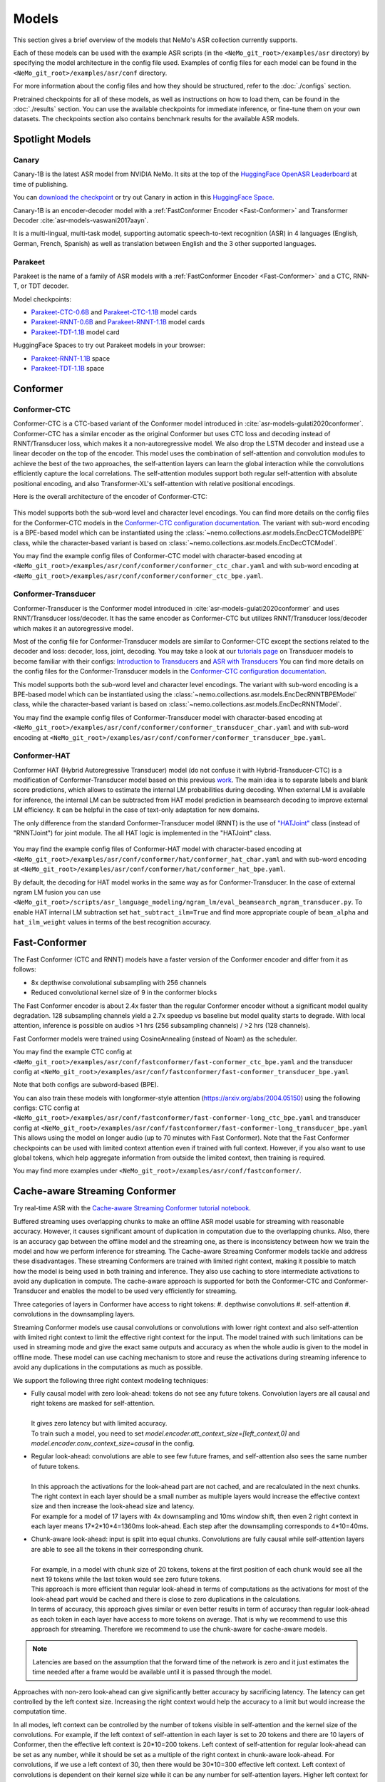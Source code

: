 Models
======

This section gives a brief overview of the models that NeMo's ASR collection currently supports.

Each of these models can be used with the example ASR scripts (in the ``<NeMo_git_root>/examples/asr`` directory) by
specifying the model architecture in the config file used. Examples of config files for each model can be found in
the ``<NeMo_git_root>/examples/asr/conf`` directory.

For more information about the config files and how they should be structured, refer to the :doc:`./configs` section.

Pretrained checkpoints for all of these models, as well as instructions on how to load them, can be found in the :doc:`./results`
section. You can use the available checkpoints for immediate inference, or fine-tune them on your own datasets. The checkpoints section
also contains benchmark results for the available ASR models.


Spotlight Models
----------------

Canary
~~~~~~

Canary-1B is the latest ASR model from NVIDIA NeMo. It sits at the top of the `HuggingFace OpenASR Leaderboard <https://huggingface.co/spaces/hf-audio/open_asr_leaderboard>`__ at time of publishing.

You can `download the checkpoint <https://huggingface.co/nvidia/canary-1b>`__  or try out Canary in action in this `HuggingFace Space <https://huggingface.co/spaces/nvidia/canary-1b>`__.

Canary-1B is an encoder-decoder model with a :ref:`FastConformer Encoder <Fast-Conformer>` and Transformer Decoder :cite:`asr-models-vaswani2017aayn`.

It is a multi-lingual, multi-task model, supporting automatic speech-to-text recognition (ASR) in 4 languages (English, German, French, Spanish) as well as translation between English and the 3 other supported languages.


Parakeet
~~~~~~~~

Parakeet is the name of a family of ASR models with a :ref:`FastConformer Encoder <Fast-Conformer>` and a CTC, RNN-T, or TDT decoder.

Model checkpoints:

* `Parakeet-CTC-0.6B <https://huggingface.co/nvidia/parakeet-ctc-0.6b>`__ and `Parakeet-CTC-1.1B <https://huggingface.co/nvidia/parakeet-ctc-1.1b>`__ model cards
* `Parakeet-RNNT-0.6B <https://huggingface.co/nvidia/parakeet-rnnt-0.6b>`__ and `Parakeet-RNNT-1.1B <https://huggingface.co/nvidia/parakeet-rnnt-1.1b>`__ model cards
* `Parakeet-TDT-1.1B <https://huggingface.co/nvidia/parakeet-tdt-1.1b>`__ model card

HuggingFace Spaces to try out Parakeet models in your browser:

* `Parakeet-RNNT-1.1B <https://huggingface.co/spaces/nvidia/parakeet-rnnt-1.1b>`__ space
* `Parakeet-TDT-1.1B <https://huggingface.co/spaces/nvidia/parakeet-tdt-1.1b>`__ space

.. _Conformer_model:

Conformer
---------

.. _Conformer-CTC_model:

Conformer-CTC
~~~~~~~~~~~~~

Conformer-CTC is a CTC-based variant of the Conformer model introduced in :cite:`asr-models-gulati2020conformer`. Conformer-CTC has a
similar encoder as the original Conformer but uses CTC loss and decoding instead of RNNT/Transducer loss, which makes it a non-autoregressive model.
We also drop the LSTM decoder and instead use a linear decoder on the top of the encoder. This model uses the combination of
self-attention and convolution modules to achieve the best of the two approaches, the self-attention layers can learn the global
interaction while the convolutions efficiently capture the local correlations. The self-attention modules support both regular
self-attention with absolute positional encoding, and also Transformer-XL's self-attention with relative positional encodings.

Here is the overall architecture of the encoder of Conformer-CTC:

    .. image:: images/conformer_ctc.png
        :align: center
        :alt: Conformer-CTC Model
        :scale: 50%

This model supports both the sub-word level and character level encodings. You can find more details on the config files for the
Conformer-CTC models in the `Conformer-CTC configuration documentation <./configs.html#conformer-ctc>`_. The variant with sub-word encoding is a BPE-based model
which can be instantiated using the :class:`~nemo.collections.asr.models.EncDecCTCModelBPE` class, while the
character-based variant is based on :class:`~nemo.collections.asr.models.EncDecCTCModel`.

You may find the example config files of Conformer-CTC model with character-based encoding at
``<NeMo_git_root>/examples/asr/conf/conformer/conformer_ctc_char.yaml`` and
with sub-word encoding at ``<NeMo_git_root>/examples/asr/conf/conformer/conformer_ctc_bpe.yaml``.

.. _Conformer-Transducer_model:

Conformer-Transducer
~~~~~~~~~~~~~~~~~~~~

Conformer-Transducer is the Conformer model introduced in :cite:`asr-models-gulati2020conformer` and uses RNNT/Transducer loss/decoder.
It has the same encoder as Conformer-CTC but utilizes RNNT/Transducer loss/decoder which makes it an autoregressive model.

Most of the config file for Conformer-Transducer models are similar to Conformer-CTC except the sections related to the decoder and loss: decoder, loss, joint, decoding.
You may take a look at our `tutorials page <../starthere/tutorials.html>`_ on Transducer models to become familiar with their configs:
`Introduction to Transducers <https://colab.research.google.com/github/NVIDIA/NeMo/blob/stable/tutorials/asr/Intro_to_Transducers.ipynb>`_ and
`ASR with Transducers <https://colab.research.google.com/github/NVIDIA/NeMo/blob/stable/tutorials/asr/ASR_with_Transducers.ipynb>`_
You can find more details on the config files for the Conformer-Transducer models in the `Conformer-CTC configuration documentation <./configs.html#conformer-ctc>`_.

This model supports both the sub-word level and character level encodings. The variant with sub-word encoding is a BPE-based model
which can be instantiated using the :class:`~nemo.collections.asr.models.EncDecRNNTBPEModel` class, while the
character-based variant is based on :class:`~nemo.collections.asr.models.EncDecRNNTModel`.

You may find the example config files of Conformer-Transducer model with character-based encoding at
``<NeMo_git_root>/examples/asr/conf/conformer/conformer_transducer_char.yaml`` and
with sub-word encoding at ``<NeMo_git_root>/examples/asr/conf/conformer/conformer_transducer_bpe.yaml``.

.. _Conformer-HAT_model:

Conformer-HAT
~~~~~~~~~~~~~

Conformer HAT (Hybrid Autoregressive Transducer) model (do not confuse it with Hybrid-Transducer-CTC) is a modification of Conformer-Transducer model based on this previous `work <https://arxiv.org/abs/2003.07705>`_.
The main idea is to separate labels and blank score predictions, which allows to estimate the internal LM probabilities during decoding.
When external LM is available for inference, the internal LM can be subtracted from HAT model prediction in beamsearch decoding to improve external LM efficiency.
It can be helpful in the case of text-only adaptation for new domains.

The only difference from the standard Conformer-Transducer model (RNNT) is the use of `"HATJoint" <https://github.com/NVIDIA/NeMo/blob/main/nemo/collections/asr/modules/hybrid_autoregressive_transducer.py#L39>`_
class (instead of "RNNTJoint") for joint module. The all HAT logic is implemented in the "HATJoint" class.

    .. image:: images/hat.png
        :align: center
        :alt: HAT Model
        :scale: 50%

You may find the example config files of Conformer-HAT model with character-based encoding at
``<NeMo_git_root>/examples/asr/conf/conformer/hat/conformer_hat_char.yaml`` and
with sub-word encoding at ``<NeMo_git_root>/examples/asr/conf/conformer/hat/conformer_hat_bpe.yaml``.

By default, the decoding for HAT model works in the same way as for Conformer-Transducer.
In the case of external ngram LM fusion you can use ``<NeMo_git_root>/scripts/asr_language_modeling/ngram_lm/eval_beamsearch_ngram_transducer.py``.
To enable HAT internal LM subtraction set ``hat_subtract_ilm=True`` and find more appropriate couple of ``beam_alpha`` and ``hat_ilm_weight`` values in terms of the best recognition accuracy.

.. _Fast-Conformer:

Fast-Conformer
--------------

The Fast Conformer (CTC and RNNT) models have a faster version of the Conformer encoder and differ from it as follows:

* 8x depthwise convolutional subsampling with 256 channels
* Reduced convolutional kernel size of 9 in the conformer blocks

The Fast Conformer encoder is about 2.4x faster than the regular Conformer encoder without a significant model quality degradation.
128 subsampling channels yield a 2.7x speedup vs baseline but model quality starts to degrade.
With local attention, inference is possible on audios >1 hrs (256 subsampling channels) / >2 hrs (128 channels).

Fast Conformer models were trained using CosineAnnealing (instead of Noam) as the scheduler.

You may find the example CTC config at
``<NeMo_git_root>/examples/asr/conf/fastconformer/fast-conformer_ctc_bpe.yaml`` and
the transducer config at ``<NeMo_git_root>/examples/asr/conf/fastconformer/fast-conformer_transducer_bpe.yaml``

Note that both configs are subword-based (BPE).

You can also train these models with longformer-style attention (https://arxiv.org/abs/2004.05150) using the following configs: CTC config at
``<NeMo_git_root>/examples/asr/conf/fastconformer/fast-conformer-long_ctc_bpe.yaml`` and transducer config at ``<NeMo_git_root>/examples/asr/conf/fastconformer/fast-conformer-long_transducer_bpe.yaml``
This allows using the model on longer audio (up to 70 minutes with Fast Conformer). Note that the Fast Conformer checkpoints
can be used with limited context attention even if trained with full context. However, if you also want to use global tokens,
which help aggregate information from outside the limited context, then training is required.

You may find more examples under ``<NeMo_git_root>/examples/asr/conf/fastconformer/``.

Cache-aware Streaming Conformer
-------------------------------

Try real-time ASR with the `Cache-aware Streaming Conformer tutorial notebook <https://github.com/NVIDIA/NeMo/blob/main/tutorials/asr/Online_ASR_Microphone_Demo_Cache_Aware_Streaming.ipynb>`_.

Buffered streaming uses overlapping chunks to make an offline ASR model usable for streaming with reasonable accuracy. However, it causes significant amount of duplication in computation due to the overlapping chunks.
Also, there is an accuracy gap between the offline model and the streaming one, as there is inconsistency between how we train the model and how we perform inference for streaming.
The Cache-aware Streaming Conformer models tackle and address these disadvantages. These streaming Conformers are trained with limited right context, making it possible to match how the model is being used in both training and inference.
They also use caching to store intermediate activations to avoid any duplication in compute.
The cache-aware approach is supported for both the Conformer-CTC and Conformer-Transducer and enables the model to be used very efficiently for streaming.

Three categories of layers in Conformer have access to right tokens:
#. depthwise convolutions
#. self-attention
#. convolutions in the downsampling layers.

Streaming Conformer models use causal convolutions or convolutions with lower right context and also self-attention with limited right context to limit the effective right context for the input.
The model trained with such limitations can be used in streaming mode and give the exact same outputs and accuracy as when the whole audio is given to the model in offline mode.
These model can use caching mechanism to store and reuse the activations during streaming inference to avoid any duplications in the computations as much as possible.

We support the following three right context modeling techniques:

* | Fully causal model with zero look-ahead: tokens do not see any future tokens. Convolution layers are all causal and right tokens are masked for self-attention.
  |
  | It gives zero latency but with limited accuracy.
  | To train such a model, you need to set `model.encoder.att_context_size=[left_context,0]` and `model.encoder.conv_context_size=causal` in the config.

* | Regular look-ahead: convolutions are able to see few future frames, and self-attention also sees the same number of future tokens.
  |
  | In this approach the activations for the look-ahead part are not cached, and are recalculated in the next chunks. The right context in each layer should be a small number as multiple layers would increase the effective context size and then increase the look-ahead size and latency.
  | For example for a model of 17 layers with 4x downsampling and 10ms window shift, then even 2 right context in each layer means 17*2*10*4=1360ms look-ahead. Each step after the downsampling corresponds to 4*10=40ms.

* | Chunk-aware look-ahead: input is split into equal chunks. Convolutions are fully causal while self-attention layers are able to see all the tokens in their corresponding chunk.
  |
  | For example, in a model with chunk size of 20 tokens, tokens at the first position of each chunk would see all the next 19 tokens while the last token would see zero future tokens.
  | This approach is more efficient than regular look-ahead in terms of computations as the activations for most of the look-ahead part would be cached and there is close to zero duplications in the calculations.
  | In terms of accuracy, this approach gives similar or even better results in term of accuracy than regular look-ahead as each token in each layer have access to more tokens on average. That is why we recommend to use this approach for streaming. Therefore we recommend to use the chunk-aware for cache-aware models.

.. note:: Latencies are based on the assumption that the forward time of the network is zero and it just estimates the time needed after a frame would be available until it is passed through the model.

Approaches with non-zero look-ahead can give significantly better accuracy by sacrificing latency. The latency can get controlled by the left context size. Increasing the right context would help the accuracy to a limit but would increase the computation time.

In all modes, left context can be controlled by the number of tokens visible in self-attention and the kernel size of the convolutions.
For example, if the left context of self-attention in each layer is set to 20 tokens and there are 10 layers of Conformer, then the effective left context is 20*10=200 tokens.
Left context of self-attention for regular look-ahead can be set as any number, while it should be set as a multiple of the right context in chunk-aware look-ahead.
For convolutions, if we use a left context of 30, then there would be 30*10=300 effective left context.
Left context of convolutions is dependent on their kernel size while it can be any number for self-attention layers. Higher left context for self-attention means larger cache and more computations for the self-attention.
A self-attention left context of around 6 secs would give close results to unlimited left context. For a model with 4x downsampling and shift window of 10ms in the preprocessor, each token corresponds to 4*10=40ms.

If striding approach is used for downsampling, all the convolutions in downsampling would be fully causal and don't see future tokens.

Multiple Look-aheads
~~~~~~~~~~~~~~~~~~~~

We support multiple look-aheads for cahce-aware models. You may specify a list of context sizes for att_context_size.
During the training, different context sizes would be used randomly with the distribution specified by att_context_probs.
For example you may enable multiple look-aheads by setting `model.encoder.att_context_size=[[70,13],[70,6],[70,1],[70,0]]` for the training.
The first item in the list would be the default during test/validation/inference. To switch between different look-aheads, you may use the method `asr_model.encoder.set_default_att_context_size(att_context_size)` or set the att_context_size like the following when using the script `speech_transcribe.py`:

.. code-block:: bash

    python [NEMO_GIT_FOLDER]/examples/asr/transcribe_speech.py \
    pretrained_name="stt_en_fastconformer_hybrid_large_streaming_multi" \
    audio_dir="<DIRECTORY CONTAINING AUDIO FILES>" \
    att_context_size=[70,0]

..

You may find the example config files for cache-aware streaming FastConformer models at
``<NeMo_git_root>/examples/asr/conf/fastconformer/cache_aware_streaming/conformer_transducer_bpe_streaming.yaml`` for Transducer variant and
at ``<NeMo_git_root>/examples/asr/conf/conformer/cache_aware_streaming/conformer_ctc_bpe.yaml`` for CTC variant. It is recommended to use FastConformer as they are more than 2X faster in both training and inference than regular Conformer.
The hybrid versions of FastConformer can be found here: ``<NeMo_git_root>/examples/asr/conf/conformer/hybrid_cache_aware_streaming/``

Examples for regular Conformer can be found at
``<NeMo_git_root>/examples/asr/conf/conformer/cache_aware_streaming/conformer_transducer_bpe_streaming.yaml`` for Transducer variant and
at ``<NeMo_git_root>/examples/asr/conf/conformer/cache_aware_streaming/conformer_ctc_bpe.yaml`` for CTC variant.

To simulate cache-aware streaming, you may use the script at ``<NeMo_git_root>/examples/asr/asr_cache_aware_streaming/speech_to_text_cache_aware_streaming_infer.py``. It can simulate streaming in single stream or multi-stream mode (in batches) for an ASR model.
This script can be used for models trained offline with full-context but the accuracy would not be great unless the chunk size is large enough which would result in high latency.
It is recommended to train a model in streaming model with limited context for this script. More info can be found in the script.

Note cache-aware streaming models are being exported without caching support by default.
To include caching support, `model.set_export_config({'cache_support' : 'True'})` should be called before export.
Or, if ``<NeMo_git_root>/scripts/export.py`` is being used:
`python export.py cache_aware_conformer.nemo cache_aware_conformer.onnx --export-config cache_support=True`


.. _Hybrid-Transducer_CTC_model:

Hybrid-Transducer-CTC
---------------------

Hybrid RNNT-CTC models is a group of models with both the RNNT and CTC decoders. Training a unified model would speedup the convergence for the CTC models and would enable
the user to use a single model which works as both a CTC and RNNT model. This category can be used with any of the ASR models.
Hybrid models uses two decoders of CTC and RNNT on the top of the encoder. The default decoding strategy after the training is done is RNNT.
User may use the ``asr_model.change_decoding_strategy(decoder_type='ctc' or 'rnnt')`` to change the default decoding.

The variant with sub-word encoding is a BPE-based model
which can be instantiated using the :class:`~nemo.collections.asr.models.EncDecHybridRNNTCTCBPEModel` class, while the
character-based variant is based on :class:`~nemo.collections.asr.models.EncDecHybridRNNTCTCModel`.

You may use the example scripts under ``<NeMo_git_root>/examples/asr/asr_hybrid_transducer_ctc`` for both the char-based encoding and sub-word encoding.
These examples can be used to train any Hybrid ASR model like Conformer, Citrinet, QuartzNet, etc.

You may find the example config files of Conformer variant of such hybrid models with character-based encoding at
``<NeMo_git_root>/examples/asr/conf/conformer/hybrid_transducer_ctc/conformer_hybrid_transducer_ctc_char.yaml`` and
with sub-word encoding at ``<NeMo_git_root>/examples/asr/conf/conformer/hybrid_transducer_ctc/conformer_hybrid_transducer_ctc_bpe.yaml``.

Similar example configs for FastConformer variants of Hybrid models can be found here:
``<NeMo_git_root>/examples/asr/conf/fastconformer/hybrid_transducer_ctc/``
``<NeMo_git_root>/examples/asr/conf/fastconformer/hybrid_cache_aware_streaming/``

Note Hybrid models are being exported as RNNT (encoder and decoder+joint parts) by default.
To export as CTC (single encoder+decoder graph), `model.set_export_config({'decoder_type' : 'ctc'})` should be called before export.
Or, if ``<NeMo_git_root>/scripts/export.py`` is being used:
`python export.py hybrid_transducer.nemo hybrid_transducer.onnx --export-config decoder_type=ctc`

.. _Hybrid-ASR-TTS_model:

Hybrid ASR-TTS Model
--------------------

Hybrid ASR-TTS Model (``ASRWithTTSModel``) is a transparent wrapper for the ASR model with a frozen pretrained text-to-spectrogram model. The approach is described in the paper
`Text-only domain adaptation for end-to-end ASR using integrated text-to-mel-spectrogram generator <https://arxiv.org/abs/2302.14036>`_.
This allows using text-only data for training and finetuning, mixing it with audio-text pairs if necessary.

The model consists of three models:

* ASR model (``EncDecCTCModelBPE`` or ``EncDecRNNTBPEModel``)
* Frozen TTS Mel Spectrogram Generator (currently, only FastPitch model is supported)
* Optional frozen Spectrogram Enhancer model trained to mitigate mismatch between real and generated mel spectrogram

    .. image:: images/hybrid_asr_tts_model.png
        :align: center
        :alt: Hybrid ASR-TTS Model
        :scale: 50%

For the detailed information see:

* :ref:`Text-only dataset <Hybrid-ASR-TTS_model__Text-Only-Data>` preparation
* :ref:`Configs and training <Hybrid-ASR-TTS_model__Config>`


.. _Confidence-Ensembles:

Confidence-based Ensembles
--------------------------

Confidence-based ensemble is a simple way to combine multiple models into a single system by only retaining the
output of the most confident model. Below is a schematic illustration of how such ensembles work.

    .. image:: images/conf-ensembles-overview.png
        :align: center
        :alt: confidence-based ensembles
        :scale: 50%

For more details about this model, see the `paper <https://arxiv.org/abs/2306.15824>`_
or read our `tutorial <https://colab.research.google.com/github/NVIDIA/NeMo/blob/stable/tutorials/asr/Confidence_Ensembles.ipynb>`_.

NeMo support Confidence-based Ensembles through the
:ref:`nemo.collections.asr.models.confidence_ensemble.ConfidenceEnsembleModel <confidence-ensembles-api>` class.

A typical workflow to create and use the ensemble is like this

1. Run `scripts/confidence_ensembles/build_ensemble.py <https://github.com/NVIDIA/NeMo/blob/main/scripts/confidence_ensembles/build_ensemble.py>`_
   script to create ensemble from existing models. See the documentation inside the script for usage examples
   and description of all the supported functionality.
2. The script outputs a checkpoint that combines all the models in an ensemble. It can be directly used to transcribe
   speech by calling ``.trascribe()`` method or using
   `examples/asr/transcribe_speech.py <https://github.com/NVIDIA/NeMo/blob/main/examples/asr/transcribe_speech.py>`_.

Note that the ensemble cannot be modified after construction (e.g. it does not support finetuning) and only
transcribe functionality is supported (e.g., ``.forward()`` is not properly defined).

.. _Jasper_model:

Jasper
------

Jasper ("Just Another Speech Recognizer") :cite:`asr-models-li2019jasper` is a deep time delay neural network (TDNN) comprising of
blocks of 1D-convolutional layers. The Jasper family of models are denoted as ``Jasper_[BxR]`` where ``B`` is the number of blocks
and ``R`` is the number of convolutional sub-blocks within a block. Each sub-block contains a 1-D convolution, batch normalization,
ReLU, and dropout:

    .. image:: images/jasper_vertical.png
        :align: center
        :alt: jasper model
        :scale: 50%

Jasper models can be instantiated using the :class:`~nemo.collections.asr.models.EncDecCTCModel` class.

.. _Quartznet_model:

QuartzNet
---------

QuartzNet :cite:`asr-models-kriman2019quartznet` is a version of Jasper :cite:`asr-models-li2019jasper` model with separable
convolutions and larger filters. It can achieve performance similar to Jasper but with an order of magnitude fewer parameters.
Similarly to Jasper, the QuartzNet family of models are denoted as ``QuartzNet_[BxR]`` where ``B`` is the number of blocks and ``R``
is the number of convolutional sub-blocks within a block. Each sub-block contains a 1-D *separable* convolution, batch normalization,
ReLU, and dropout:

    .. image:: images/quartz_vertical.png
        :align: center
        :alt: quartznet model
        :scale: 40%

QuartzNet models can be instantiated using the :class:`~nemo.collections.asr.models.EncDecCTCModel` class.


.. _Citrinet_model:

Citrinet
--------

Citrinet is a version of QuartzNet :cite:`asr-models-kriman2019quartznet` that extends ContextNet :cite:`asr-models-han2020contextnet`,
utilizing subword encoding (via Word Piece tokenization) and Squeeze-and-Excitation mechanism :cite:`asr-models-hu2018squeeze` to
obtain highly accurate audio transcripts while utilizing a non-autoregressive CTC based decoding scheme for efficient inference.

    .. image:: images/citrinet_vertical.png
        :align: center
        :alt: citrinet model
        :scale: 50%

Citrinet models can be instantiated using the :class:`~nemo.collections.asr.models.EncDecCTCModelBPE` class.

.. _ContextNet_model:

ContextNet
----------

ContextNet is a model uses Transducer/RNNT loss/decoder and is introduced in :cite:`asr-models-han2020contextnet`.
It uses Squeeze-and-Excitation mechanism :cite:`asr-models-hu2018squeeze` to model larger context.
Unlike Citrinet, it has an autoregressive decoding scheme.

ContextNet models can be instantiated using the :class:`~nemo.collections.asr.models.EncDecRNNTBPEModel` class for a
model with sub-word encoding and :class:`~nemo.collections.asr.models.EncDecRNNTModel` for char-based encoding.

You may find the example config files of ContextNet model with character-based encoding at
``<NeMo_git_root>/examples/asr/conf/contextnet_rnnt/contextnet_rnnt_char.yaml`` and
with sub-word encoding at ``<NeMo_git_root>/examples/asr/conf/contextnet_rnnt/contextnet_rnnt.yaml``.

.. _Squeezeformer-CTC_model:

Squeezeformer-CTC
-----------------

Squeezeformer-CTC is a CTC-based variant of the Squeezeformer model introduced in :cite:`asr-models-kim2022squeezeformer`. Squeezeformer-CTC has a
similar encoder as the original Squeezeformer but uses CTC loss and decoding instead of RNNT/Transducer loss, which makes it a non-autoregressive model. The vast majority of the architecture is similar to Conformer model, so please refer to `Conformer-CTC <./models.html#conformer-ctc>`_.

The model primarily differs from Conformer in the following ways :

* Temporal U-Net style time reduction, effectively reducing memory consumption and FLOPs for execution.
* Unified activations throughout the model.
* Simplification of module structure, removal of redundant layers.

Here is the overall architecture of the encoder of Squeezeformer-CTC:

    .. image:: images/squeezeformer.png
        :align: center
        :alt: Squeezeformer-CTC Model
        :scale: 50%

This model supports both the sub-word level and character level encodings. You can find more details on the config files for the
Squeezeformer-CTC models at `Squeezeformer-CTC <./configs.html#squeezeformer-ctc>`_. The variant with sub-word encoding is a BPE-based model
which can be instantiated using the :class:`~nemo.collections.asr.models.EncDecCTCModelBPE` class, while the
character-based variant is based on :class:`~nemo.collections.asr.models.EncDecCTCModel`.

You may find the example config files of Squeezeformer-CTC model with character-based encoding at
``<NeMo_git_root>/examples/asr/conf/squeezeformer/squeezeformer_ctc_char.yaml`` and
with sub-word encoding at ``<NeMo_git_root>/examples/asr/conf/squeezeformer/squeezeformer_ctc_bpe.yaml``.

.. _LSTM-Transducer_model:

LSTM-Transducer
---------------

LSTM-Transducer is a model which uses RNNs (eg. LSTM) in the encoder. The architecture of this model is followed from suggestions in :cite:`asr-models-he2019streaming`.
It uses RNNT/Transducer loss/decoder. The encoder consists of RNN layers (LSTM as default) with lower projection size to increase the efficiency.
Layer norm is added between the layers to stabilize the training.
It can be trained/used in unidirectional or bidirectional mode. The unidirectional mode is fully causal and can be used easily for simple and efficient streaming. However the accuracy of this model is generally lower than other models like Conformer and Citrinet.

This model supports both the sub-word level and character level encodings. You may find the example config file of RNNT model with wordpiece encoding at ``<NeMo_git_root>/examples/asr/conf/lstm/lstm_transducer_bpe.yaml``.
You can find more details on the config files for the RNNT models at `LSTM-Transducer <./configs.html#lstm-transducer>`_.

.. _LSTM-CTC_model:

LSTM-CTC
--------

LSTM-CTC model is a CTC-variant of the LSTM-Transducer model which uses CTC loss/decoding instead of Transducer.
You may find the example config file of LSTM-CTC model with wordpiece encoding at ``<NeMo_git_root>/examples/asr/conf/lstm/lstm_ctc_bpe.yaml``.


References
----------

.. bibliography:: asr_all.bib
    :style: plain
    :labelprefix: ASR-MODELS
    :keyprefix: asr-models-
